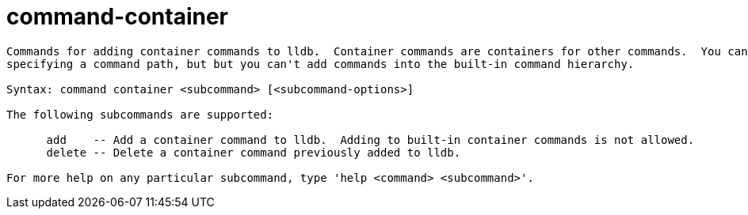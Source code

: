 = command-container

----
Commands for adding container commands to lldb.  Container commands are containers for other commands.  You canadd nested container commands by
specifying a command path, but but you can't add commands into the built-in command hierarchy.

Syntax: command container <subcommand> [<subcommand-options>]

The following subcommands are supported:

      add    -- Add a container command to lldb.  Adding to built-in container commands is not allowed.
      delete -- Delete a container command previously added to lldb.

For more help on any particular subcommand, type 'help <command> <subcommand>'.
----